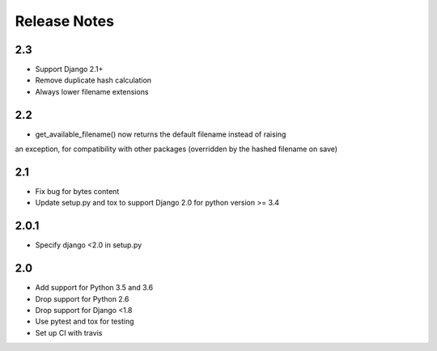 =============
Release Notes
=============

2.3
-----

* Support Django 2.1+
* Remove duplicate hash calculation
* Always lower filename extensions


2.2
-----
* get_available_filename() now returns the default filename instead of raising
an exception, for compatibility with other packages (overridden by the hashed
filename on save)

2.1
-----
* Fix bug for bytes content
* Update setup.py and tox to support Django 2.0 for python version >= 3.4

2.0.1
-----
* Specify django <2.0 in setup.py


2.0
-----

* Add support for Python 3.5 and 3.6
* Drop support for Python 2.6
* Drop support for Django <1.8
* Use pytest and tox for testing
* Set up CI with travis
